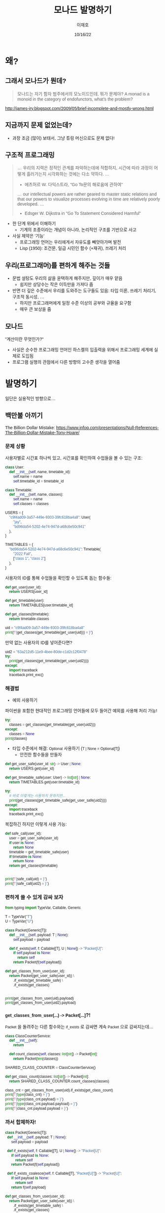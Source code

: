 #+title:모나드 발명하기
#+AUTHOR:이재호
#+DATE:10/16/22
#+EMAIL:jaeho.lee@snu.ac.kr
#+PROPERTY: header-args :results output :session
#+HTML_HEAD_EXTRA: <style>*{font-family: sans-serif !important}</style>

[[./monad.jpeg]]

* 왜?
** 그래서 모나드가 뭔데?
#+begin_quote
모나드는 자기 함자 범주에서의 모노이드인데, 뭐가 문제야?
A monad is a monoid in the category of endofunctors, what's the problem?
#+end_quote
http://james-iry.blogspot.com/2009/05/brief-incomplete-and-mostly-wrong.html


** 지금까지 문제 없었는데?
[[./faster-horse.jpg]]
+ 과장 조금 (많이) 보태서, 그냥 튜링 머신으로도 문제 없다!

** 구조적 프로그래밍
[[./goto.png]]

#+begin_quote
... 우리의 지력은 정적인 관계를 파악하는데에 적합하지, 시간에 따라 과정이 어떻게 흘러가는지 시각화하는 것에는 다소 약하다. ...
- 에츠허르 W. 다익스트라, "Go To문의 해로움에 관하여"
... our intellectual powers are rather geared to master static relations and that our powers to visualize processes evolving in time are relatively poorly developed. ...
- Edsger W. Dijkstra in "Go To Statement Considered Harmful"
#+end_quote

+ 한 단계 위에서 이해하기
  - 기계의 조종이라는 개념이 아니라, 논리적인 구조를 기반으로 사고
+ 사실 제약은 '기능'
  - 프로그래밍 언어는 우리에게서 자유도를 빼앗아가며 발전
  - Lisp (1950): 조건문, 일급 시민인 함수 (+재귀), 쓰레기 처리

** 우리(프로그래머)를 편하게 해주는 것들
+ 문법 설탕도 우리의 삶을 윤택하게 해주지만, 깊이가 매우 얕음
  - 쉽지만 상당수는 작은 이득만을 가져다 줌
+ 반면 더 깊은 수준에서 우리를 도와주는 도구들도 있음: 타입 이론, 쓰레기 처리기, 구조적 동시성, ...
  - 하지만 프로그래머에게 일정 수준 이상의 공부와 규율을 요구함
  - 매우 큰 보상을 줌

** 모나드
"계산이란 무엇인가?"
+ 사실은 순수한 프로그래밍 언어인 하스켈의 입출력을 위해서 프로그래밍 세계에 실제로 도입됨
+ 프로그램 실행의 관점에서 다른 방향의 고수준 생각을 열어줌

* 발명하기
일단은 실용적인 방향으로...

** 백만불 아끼기
The Billion Dollar Mistake:
https://www.infoq.com/presentations/Null-References-The-Billion-Dollar-Mistake-Tony-Hoare/

*** 문제 상황
사용자별로 시간표 하나씩 있고, 시간표를 확인하여 수업들을 볼 수 있는 구조:
#+begin_src python
  class User:
      def __init__(self, name, timetable_id):
          self.name = name
          self.timetable_id = timetable_id

  class Timetable:
      def __init__(self, name, classes):
          self.name = name
          self.classes = classes

  USERS = {
      "c9f4ad09-3a57-449e-9303-39fc618ba4a8": User(
          "jay",
          "bd96da54-5202-4e74-947d-a68c6e50c941"
      ),
  }

  TIMETABLES = {
      "bd96da54-5202-4e74-947d-a68c6e50c941": Timetable(
          "2022 Fall",
          ["class 1", "class 2"]
      ),
  }
#+end_src

#+RESULTS:

사용자의 ID를 통해 수업들을 확인할 수 있도록 돕는 함수들:
#+begin_src python
  def get_user(user_id):
      return USERS[user_id]

  def get_timetable(user):
      return TIMETABLES[user.timetable_id]

  def get_classes(timetable):
      return timetable.classes

  uid = "c9f4ad09-3a57-449e-9303-39fc618ba4a8"
  print(f"{get_classes(get_timetable(get_user(uid))) = }")
#+end_src

#+RESULTS:
: get_classes(get_timetable(get_user(uid))) = ['class 1', 'class 2']

만약 없는 사용자의 ID를 넣어준다면?
#+begin_src python
  uid2 = "63a212d5-11e9-4bee-80de-c1d2c12f0478"
  try:
      print(get_classes(get_timetable(get_user(uid2))))
  except:
      import traceback
      traceback.print_exc()
#+end_src

#+RESULTS:
: Traceback (most recent call last):
:   File "/var/folders/70/nn6j8b5x3rqcz12fq8by4hqm0000gn/T/babel-hhcjIP/python-T97nw1", line 3, in <module>
:     print(get_classes(get_timetable(get_user(uid2))))
:   File "/var/folders/70/nn6j8b5x3rqcz12fq8by4hqm0000gn/T/babel-hhcjIP/python-Zu204f", line 2, in get_user
:     return USERS[user_id]
: KeyError: '63a212d5-11e9-4bee-80de-c1d2c12f0478'

*** 해결법
+ 예외 사용하기
파이썬을 포함한 현대적인 프로그래밍 언어들에 모두 들어간 예외를 사용해 처리 가능!
#+begin_src python
  try:
      classes = get_classes(get_timetable(get_user(uid2)))
  except:
      classes = None
  print(classes)
#+end_src

#+RESULTS:
: None

+ 타입 수준에서 해결: ~Optional~ 사용하기 (~T | None = Optional[T]~)
  - 안전한 함수들을 만들자
#+begin_src python
  def get_user_safe(user_id: str) -> User | None:
      return USERS.get(user_id)

  def get_timetable_safe(user: User) -> list[str] | None:
      return TIMETABLES.get(user.timetable_id)
#+end_src

#+RESULTS:

#+begin_src python
  try:
      # 바로 이렇게는 사용하지 못하지만...
      print(get_classes(get_timetable_safe(get_user_safe(uid2))))
  except:
      import traceback
      traceback.print_exc()
#+end_src

#+RESULTS:
: Traceback (most recent call last):
:   File "/var/folders/70/nn6j8b5x3rqcz12fq8by4hqm0000gn/T/babel-hhcjIP/python-SGo7Z8", line 3, in <module>
:     print(get_classes(get_timetable_safe(get_user_safe(uid2))))
:   File "/var/folders/70/nn6j8b5x3rqcz12fq8by4hqm0000gn/T/babel-hhcjIP/python-9gs9Bs", line 5, in get_timetable_safe
:     return TIMETABLES.get(user.timetable_id)
: AttributeError: 'NoneType' object has no attribute 'timetable_id'

복잡하긴 하지만 이렇게 사용 가능:
#+begin_src python
  def safe_call(user_id):
      user = get_user_safe(user_id)
      if user is None:
          return None
      timetable = get_timetable_safe(user)
      if timetable is None:
          return None
      return get_classes(timetable)


  print(f"{safe_call(uid) = }")
  print(f"{safe_call(uid2) = }")
#+end_src

#+RESULTS:
: safe_call(uid) = ['class 1', 'class 2']
: safe_call(uid2) = None

*** 편하게 쓸 수 있게 감싸 보자
#+begin_src python
  from typing import TypeVar, Callable, Generic

  T = TypeVar("T")
  U = TypeVar("U")

  class Packet(Generic[T]):
      def __init__(self, payload: T | None):
          self.payload = payload

      def if_exists(self, f: Callable[[T], U | None]) -> "Packet[U]":
          if self.payload is None:
              return self
          return Packet(f(self.payload))
#+end_src

#+RESULTS:

#+begin_src python
  def get_classes_from_user(user_id):
      return Packet(get_user_safe(user_id)) \
          .if_exists(get_timetable_safe) \
          .if_exists(get_classes)


  print(get_classes_from_user(uid).payload)
  print(get_classes_from_user(uid2).payload)
#+end_src

#+RESULTS:
: ['class 1', 'class 2']
: None

*** ~get_classes_from_user(...) -> Packet[...]~?!
~Packet~ 을 돌려주는 다른 함수와는 ~if_exists~ 로 감싸면 계속 ~Packet~ 으로 감싸지는데...
#+begin_src python
  class ClassCounterService:
      def __init__(self):
          return

      def count_classes(self, classes: list[str]) -> Packet[int]:
          return Packet(len(classes))

  SHARED_CLASS_COUNTER = ClassCounterService()

  def get_class_count(classes: list[str]) -> Packet[int]:
      return SHARED_CLASS_COUNTER.count_classes(classes)

  class_cnt = get_classes_from_user(uid).if_exists(get_class_count)
  print(f"{type(class_cnt) = }")
  print(f"{type(class_cnt.payload) = }")
  print(f"{type(class_cnt.payload.payload) = }")
  print(f"{class_cnt.payload.payload = }")
#+end_src

#+RESULTS:
: type(class_cnt) = <class '__main__.Packet'>
: type(class_cnt.payload) = <class '__main__.Packet'>
: type(class_cnt.payload.payload) = <class 'int'>
: class_cnt.payload.payload = 2

[[./matroshka.jpg]]

*** 까서 합체하자!
#+begin_src python
  class Packet(Generic[T]):
    def __init__(self, payload: T | None):
        self.payload = payload

    def if_exists(self, f: Callable[[T], U | None]) -> "Packet[U]":
        if self.payload is None:
            return self
        return Packet(f(self.payload))

    def if_exists_coalesce(self, f: Callable[[T], "Packet[U]"]) -> "Packet[U]":
        if self.payload is None:
            return self
        return f(self.payload)
#+end_src

#+RESULTS:

#+begin_src python
  def get_classes_from_user(user_id):
      return Packet(get_user_safe(user_id)) \
          .if_exists(get_timetable_safe) \
          .if_exists(get_classes)

  class ClassCounterService:
      def __init__(self):
          return

      def count_classes(self, classes: list[str]) -> Packet[int]:
          return Packet(len(classes))

  SHARED_CLASS_COUNTER = ClassCounterService()

  def get_class_count(classes: list[str]) -> Packet[int]:
      return SHARED_CLASS_COUNTER.count_classes(classes)

  class_cnt = get_classes_from_user(uid).if_exists_coalesce(get_class_count)
  print(f"{type(class_cnt) = }")
  print(f"{type(class_cnt.payload) = }")
  print(f"{class_cnt.payload = }")
#+end_src

#+RESULTS:
: type(class_cnt) = <class '__main__.Packet'>
: type(class_cnt.payload) = <class 'int'>
: class_cnt.payload = 2

** 아마도 모나드 (Maybe Monad)
그냥 (Just) 값이 들어있거나 없거나 (Nothing).

위의 ~Packet~ 이 아마도 모나드!
+ ~__init__~ 으로 ~T~ 를 감쌀 수 있고("return"), ~if_exists_coalesce~ 로 다른 아마도 모나드 (~Packet~)를 돌려주는 함수와 이을 수 있다("bind").

*** 잠깐 길을 벗어나서: 문법 설탕
문법 설탕을 통해서 모나드를 자연스럽게 사용할 수 있다.

대입도 문법 설탕!
#+begin_src python
  a = 1
  b = a * 2
  c = 3
  print(a + b + c)
#+end_src

#+RESULTS:
: 6

#+begin_src python
  (lambda a:
   (lambda b:
    (lambda c:
     print(a + b + c)
     )(3)
    )(a * 2)
   )(1)
#+end_src

#+RESULTS:
: 6

즉, ~~x = y \n ... ~~ 은 사실 함수 적용의 문법 설탕

*이하는 유사-파이썬 코드입니다.*
**** 1단계 문법 설탕
중위 연산자 정의가 가능한 언어라면 다음과 같이 "="을 만들어낼 수 있다.
#+begin_src
  1 >>= (lambda a:
    a * 2 >>= (lambda b:
      3 >>= (lambda c:
        print(a + b + c)
      )
    )
  )
#+end_src

**** 2단계 문법 설탕
";"을 갈아끼울 수 있는 언어라면 다음과 같이 "="을 만들어낼 수 있다.
#+begin_src python
  a = 1;
  b = a * 2;
  c = 3;
  print(a + b + c)
#+end_src

#+RESULTS:
: 6

**** 아마도 모나드의 의미로 "="을 갈아끼우자
"C1; C2"은 "C1"를 한 후 "C2"를 하라는 의미인데, 이 의미를 갈아끼우는 것!

***** Haskell
#+begin_src haskell
  do a <- Just 1
     b <- Just (a * 2)
     c <- Just 3
     return (a + b + c)
#+end_src

#+begin_src haskell
  1 >>= \a ->
  a * 2 >>= \b ->
#+end_src
***** OCaml
#+begin_src ocaml
  let* a = Some 1 in
  let* b = Some (a * 2) in
  let* c = Some 3 in
  return (a + b + c)
#+end_src

일반적인 대입과 비교하면 의미심장하다:
#+begin_src ocaml
  let a = 1 in
  let b = a * 2 in
  let c = 3 in
  a + b + c
#+end_src

* 모나드
+ 모기(Moggi): $f: A \to B$ 처럼 생긴 "함수"는 사실 수학적인 함수가 아니라, $f: A \to M\,B$ 인 수학적인 함수로 표현 가능
  - $A$ 라는 타입의 값과 $M\ A$ 라는 타입의 "계산"을 분리
+ 예시
  1. 부분 정의: $M\,A = A_\bot$
  2. 비결정성: $M\,A = \wp(A)$
  3. 부작용: $M\,A = S \to A \times S$
  4. 예외: $M\,A = A + E$

#+begin_src python
  def babo_factorial(n: int) -> int:
      return random(1, n)

  # 2^int = {{}, {1, 2}, ..., {1}, {1, ..., n}}
#+end_src

** 게임의 규칙
+ ~bind: 'a t -> ('a -> 'b t) -> 'b t~ 와 ~return: 'a -> 'a t~ 의 구현
  - 언어별로 타입을 조금씩 다르게 표현: ~'a t~ OCaml, ~t<a>~ TypeScript/C++/Swift/ReScript/..., ~t[a]~ Python, ~t a~ Haskell/Elm/...
+ 모나드 법칙
  1. ~bind(return(o), f) == f(o)~
     - Python 등 OOP 언어에서는 ~return(o).bind(f)~ 와 같이 읽으면 된다
  2. ~bind(m, return) == m~
     - 마찬가지로 ~m.bind(return)~
  3. ~bind(bind(m, f), g) = bind(m, lambda a: bind(f(a), g))~
     - ~m.bind(f).bind(g) = m.bind(lambda a: f(a).bind(g))~
     - 이게 무슨 의미인지는 아래 [[sec:nondet][비결정성]]에서 확인

** 아마도 (Maybe)
파이썬은 타입이 명시적으로 드러나지 않으므로 정적 타입 언어로 다시 정리하자면:
#+begin_src ocaml
  (* type 'a option = None | Some of 'a (* Built-in *) *)
  let return (x : 'a) : 'a option = Some x
  let bind (o : 'a option) (f : 'a -> 'b option) : 'b option = match o with
  | None -> None
  | Some x -> f x
#+end_src

#+RESULTS:
: val return : 'a -> 'a option = <fun>

** 리스트
#+begin_src ocaml
  (* type 'a list = [] | (::) of 'a * 'a list (* Built-in *) *)
  let return (x : 'a) : 'a list = [ x ]
  let bind (o : 'a list) (f : 'a -> 'b list) : 'b list = List.concat_map f o
#+end_src

#+RESULTS:
: val return : 'a -> 'a list = <fun>

#+begin_src python
  class ListMonad(Generic[T]):
    def __init__(self, lst: list[T]):
        self.lst = lst
        # ListMonad([x])

    def bind(self, f: Callable[[T], list[U]]) -> list[U]:
        return ListMonad([y for x in self.lst for y in f(x).lst])  # ?!
#+end_src

#+RESULTS:

#+begin_src python
  nums = ListMonad([1, 2, 3])
  print(nums.bind(lambda x: ListMonad([x, x * 2, x * 3]) if x % 2 == 0 else ListMonad([])).lst)
  print(f"{[a for x in [1, 2, 3] if x % 2 == 0 for a in [x, x * 2, x * 3]] = }")
#+end_src

#+RESULTS:
: [2, 4, 6]
: [a for x in [1, 2, 3] if x % 2 == 0 for a in [x, x * 2, x * 3]] = [2, 4, 6]

한 겹의 괄호에 리스트를 주는 for-식이 들어가는 것은 사실상 모나드를 사용한 코드이다!

하지만 리스트 표현식의 한계는 다음 OCaml 코드의 가독성에서 확인할 수 있다:
#+begin_src ocaml :results value
  let ( let* ) = bind

  let result =
    List.concat_map (fun x ->
      if x mod ....
    ) [1; 2; 3]
    (* let* x = [1; 2; 3] in
     ,* if x mod 2 = 0 then
     ,*   [x; x * 2; x * 3]
     ,* else
     ,*   [] *)
#+end_src

#+RESULTS:
| 2 | 4 | 6 |

** 비결정성
<<sec:nondet>>
비결정적인 프로그램의 "의미(semantics)"를 리스트로 표현 가능
#+begin_src python
  # Inspired by https://stackoverflow.com/a/20644753
  import enum

  class CoinType(enum.Enum):
      FAIR = enum.auto()
      BIASED = enum.auto()

  class Coin(enum.Enum):
      HEAD = enum.auto()
      TAIL = enum.auto()

  def toss(coin: CoinType) -> Coin:
      match coin:
          case CoinType.FAIR:
              return ListMonad(list(Coin)) # [HEAD, TAIL]
          case CoinType.BIASED:
              return ListMonad([Coin.HEAD, Coin.HEAD])

  def pick():
      return ListMonad(list(CoinType)) # [FAIR, BIASED]

  # print(pick().bind(lambda coin: toss(coin)).bind(lambda result: ListMonad([result] if result == Coin.HEAD else [])).lst)
  print(pick().bind(lambda coin:
      toss(coin).bind(lambda result:
          # `coin` is now in scope here!
          # See the monad law 3 in action
          ListMonad([coin] if result == Coin.HEAD else []))
      ).lst
  )
#+end_src

#+RESULTS:
: [<CoinType.FAIR: 1>, <CoinType.BIASED: 2>, <CoinType.BIASED: 2>]

  3. ~bind(bind(m, f), g) = bind(m, lambda a: bind(f(a), g))~
     - ~m.bind(f).bind(g) = m.bind(lambda a: f(a).bind(g))~
     - 이게 무슨 의미인지는 아래 [[sec:nondet][비결정성]]에서 확인


이거 그냥 map으로는 안되나? -> [] 때문에 안 됨

* 마음가짐
+ 명령형 프로그래밍에서의 함수 $f: A \to B$ 는 수학적으로는 적절한 모나드 $M$에 대한 $f: A \to M\,B$ 으로 항상 나타낼 수 있다.
+ 리스트 연산을 할 때, 중첩된 map과 flatmap, filter를 난발하기 전에 한 발짝 물러서서 내가 지금 무엇을 하고 있는지 타입 수준에서 생각해보자.
  - [1, 2, 3] -> [[1], [], [3, 6]] -> [1, 3, 6]
  - [1, 2, 3] => 1 -> [1], 2 -> [], 3 -> [3, 6]
  - M A, "A"
+ None이 될 수 있는 타입(옵션, 옵셔널, 널러블, ...)에 대한 연산, 리스트의 연산, 프로미스의 연산, 예외를 뱉는 연산은 모두 동일한 방식의 변환을 사용한다.
+ Python의 리스트 표현식, Swift의 flatMap과 Optional에 관한 ~??~, ~?.~, ~if let~ 등의 문법 설탕 등등 특정 모나드에 대한 조준 사격이 사실은 일반화 가능하다.
+ 모나드는 "세미콜론"의 일반화이다.
+ 모나드는 자기 함자 범주에서의 모노이드인데, 뭐가 문제야?

** 참고
https://github.com/Zeta611/L/commit/68cd96611a4ac719a21ee4dcb09d9c16def7edbf
